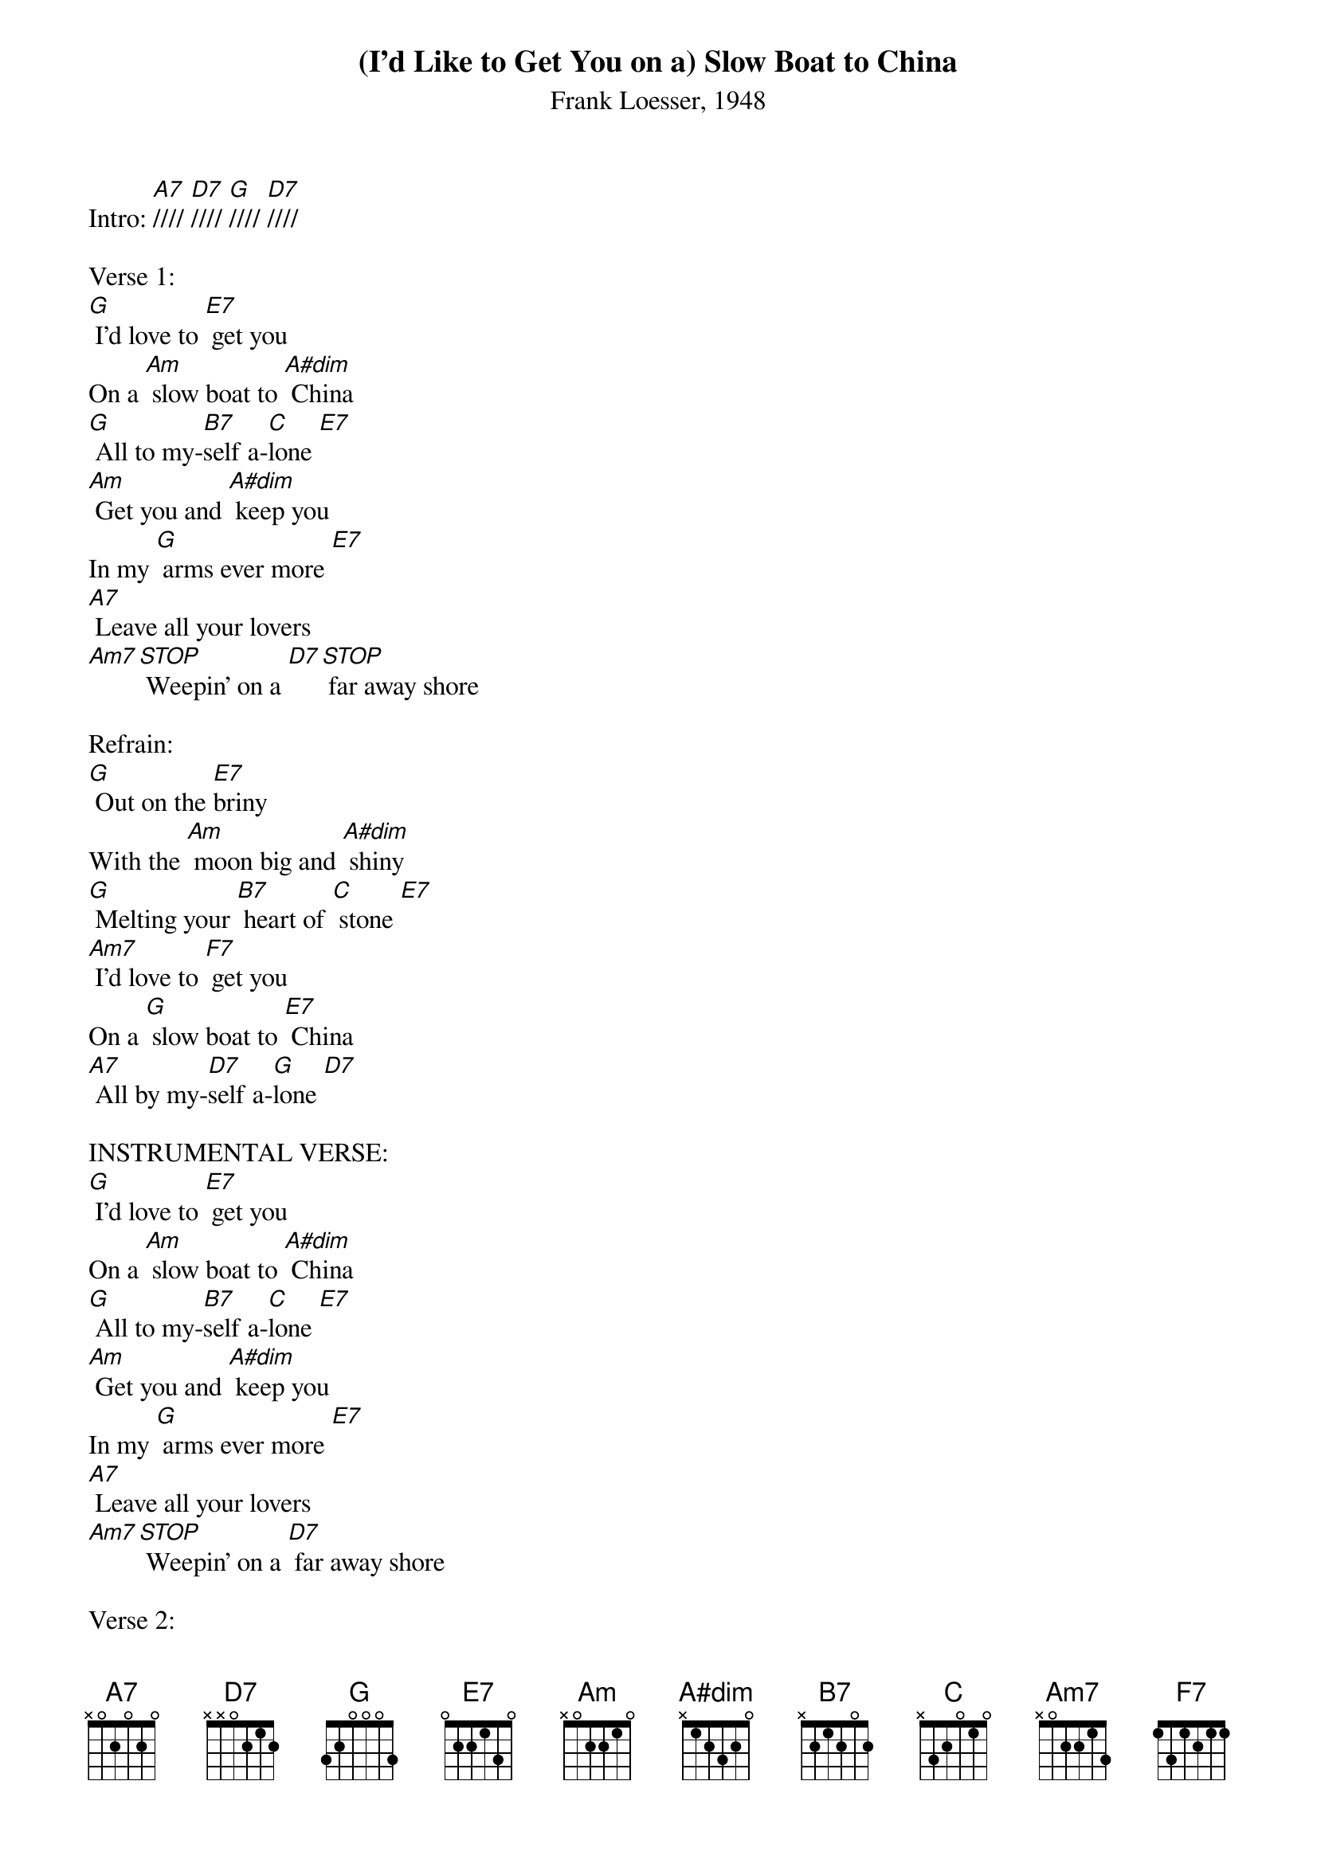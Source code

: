 {title: (I'd Like to Get You on a) Slow Boat to China}
{subtitle: Frank Loesser, 1948}
{key: G}

Intro: [A7]//// [D7]//// [G]//// [D7]////

Verse 1:
[G] I’d love to [E7] get you
On a [Am] slow boat to [A#dim] China
[G] All to my-[B7]self a-[C]lone [E7]
[Am] Get you and [A#dim] keep you
In my [G] arms ever more [E7]
[A7] Leave all your lovers
[Am7][STOP] Weepin’ on a [D7][STOP] far away shore

Refrain: 
[G] Out on the [E7]briny
With the [Am] moon big and [A#dim] shiny
[G] Melting your [B7] heart of [C] stone [E7]
[Am7] I’d love to [F7] get you
On a [G] slow boat to [E7] China
[A7] All by my-[D7]self a-[G]lone [D7]

INSTRUMENTAL VERSE:
[G] I’d love to [E7] get you
On a [Am] slow boat to [A#dim] China
[G] All to my-[B7]self a-[C]lone [E7]
[Am] Get you and [A#dim] keep you
In my [G] arms ever more [E7]
[A7] Leave all your lovers
[Am7][STOP] Weepin’ on a [D7] far away shore

Verse 2:
[G] I’d love to [E7] get you
On a [Am] slow boat to [A#dim] China
[G] All to my-[B7]self a-[C]lone [E7]
[Am]A twist in the [A#dim] rudder
And a [G] rip in the sails [E7]
[A7] Drifting and dreamin’
[Am7][STOP] Honey throw the compass [D7][STOP] over the rail

Refrain 2:
[G]Out on the [E7] ocean
Far from [Am] all the com-[A#dim]motion
[G] Melting your [B7] heart of [C]stone [E7]
[Am7] I’d love to [F7] get you
On a [G] slow boat to [E7] China
[A7] All by my-[D7]self a-[G]lone, all a-[E7]lone,
[A7] All by my-[D7]self a-[G]lone [SLOW][C]//[A#dim]//[G]
